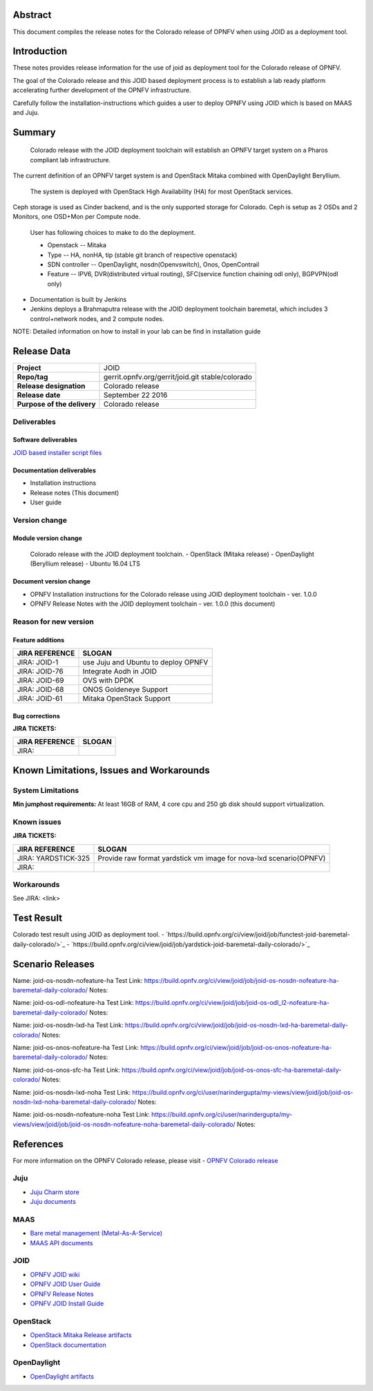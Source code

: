 .. This work is licensed under a Creative Commons Attribution 4.0 International License.
.. http://creativecommons.org/licenses/by/4.0
.. (c) <optionally add copywriters name>


Abstract
========

This document compiles the release notes for the Colorado release of
OPNFV when using JOID as a deployment tool.

Introduction
============

These notes provides release information for the use of joid as deployment
tool for the Colorado release of OPNFV.

The goal of the Colorado release and this JOID based deployment process is
to establish a lab ready platform accelerating further development
of the OPNFV infrastructure.

Carefully follow the installation-instructions which guides a user to deploy
OPNFV using JOID which is based on MAAS and Juju.

Summary
=======

    Colorado release with the JOID deployment toolchain will establish an OPNFV target system on a Pharos compliant lab infrastructure.
The current definition of an OPNFV target system is and OpenStack Mitaka combined with OpenDaylight Beryllium.

    The system is deployed with OpenStack High Availability (HA) for most OpenStack services.
Ceph storage is used as Cinder backend, and is the only supported storage for Colorado. Ceph is setup as 2 OSDs and 2 Monitors, one OSD+Mon per Compute node.

    User has following choices to make to do the deployment.

    - Openstack      -- Mitaka
    - Type           -- HA, nonHA, tip (stable git branch of respective openstack)
    - SDN controller -- OpenDaylight, nosdn(Openvswitch), Onos, OpenContrail
    - Feature        -- IPV6, DVR(distributed virtual routing), SFC(service function chaining odl only), BGPVPN(odl only)

- Documentation is built by Jenkins
- Jenkins deploys a Brahmaputra release with the JOID deployment toolchain baremetal,
  which includes 3 control+network nodes, and 2 compute nodes.

NOTE: Detailed information on how to install in your lab can be find in installation guide

Release Data
============

+--------------------------------------+--------------------------------------+
| **Project**                          | JOID                                 |
|                                      |                                      |
+--------------------------------------+--------------------------------------+
| **Repo/tag**                         | gerrit.opnfv.org/gerrit/joid.git     |
|                                      | stable/colorado                      |
+--------------------------------------+--------------------------------------+
| **Release designation**              | Colorado release                     |
|                                      |                                      |
+--------------------------------------+--------------------------------------+
| **Release date**                     | September 22 2016                    |
|                                      |                                      |
+--------------------------------------+--------------------------------------+
| **Purpose of the delivery**          | Colorado release                     |
|                                      |                                      |
+--------------------------------------+--------------------------------------+

Deliverables
------------

Software deliverables
~~~~~~~~~~~~~~~~~~~~~
`JOID based installer script files <https://gerrit.opnfv.org/gerrit/gitweb?p=joid.git;a=summary>`_

Documentation deliverables
~~~~~~~~~~~~~~~~~~~~~~~~~~

- Installation instructions
- Release notes (This document)
- User guide

Version change
--------------
.. This section describes the changes made since the last version of this document.

Module version change
~~~~~~~~~~~~~~~~~~~~~
  Colorado release with the JOID deployment toolchain.
  - OpenStack (Mitaka release)
  - OpenDaylight (Beryllium release)
  - Ubuntu 16.04 LTS

Document version change
~~~~~~~~~~~~~~~~~~~~~~~
- OPNFV Installation instructions for the Colorado release using JOID deployment
  toolchain - ver. 1.0.0
- OPNFV Release Notes with the JOID deployment toolchain - ver. 1.0.0 (this document)

Reason for new version
----------------------

Feature additions
~~~~~~~~~~~~~~~~~

+--------------------------------------+--------------------------------------+
| **JIRA REFERENCE**                   | **SLOGAN**                           |
+--------------------------------------+--------------------------------------+
| JIRA: JOID-1                         | use Juju and Ubuntu to deploy OPNFV  |
+--------------------------------------+--------------------------------------+
| JIRA:	JOID-76                        | Integrate Aodh in JOID               |
+--------------------------------------+--------------------------------------+
| JIRA:	JOID-69                        | OVS with DPDK                        |
+--------------------------------------+--------------------------------------+
| JIRA:	JOID-68                        | ONOS Goldeneye Support               |
+--------------------------------------+--------------------------------------+
| JIRA:	JOID-61                        | Mitaka OpenStack Support             |
+--------------------------------------+--------------------------------------+

Bug corrections
~~~~~~~~~~~~~~~

**JIRA TICKETS:**

+--------------------------------------+--------------------------------------+
| **JIRA REFERENCE**                   | **SLOGAN**                           |
|                                      |                                      |
+--------------------------------------+--------------------------------------+
| JIRA:                                |                                      |
|                                      |                                      |
+--------------------------------------+--------------------------------------+


Known Limitations, Issues and Workarounds
=========================================

System Limitations
------------------
**Min jumphost requirements:** At least 16GB of RAM, 4 core cpu and 250 gb disk should support virtualization.


Known issues
------------

**JIRA TICKETS:**

+--------------------------------------+--------------------------------------+
| **JIRA REFERENCE**                   | **SLOGAN**                           |
|                                      |                                      |
+--------------------------------------+--------------------------------------+
| JIRA: YARDSTICK-325                  | Provide raw format yardstick vm image|
|                                      | for nova-lxd scenario(OPNFV)         |
+--------------------------------------+--------------------------------------+
| JIRA:                                |                                      |
+--------------------------------------+--------------------------------------+


Workarounds
-----------
See JIRA: <link>


Test Result
===========
Colorado test result using JOID as deployment tool.
- `https://build.opnfv.org/ci/view/joid/job/functest-joid-baremetal-daily-colorado/>`_
- `https://build.opnfv.org/ci/view/joid/job/yardstick-joid-baremetal-daily-colorado/>`_

Scenario Releases
=================
Name:      joid-os-nosdn-nofeature-ha
Test Link: https://build.opnfv.org/ci/view/joid/job/joid-os-nosdn-nofeature-ha-baremetal-daily-colorado/
Notes:

Name:      joid-os-odl-nofeature-ha
Test Link: https://build.opnfv.org/ci/view/joid/job/joid-os-odl_l2-nofeature-ha-baremetal-daily-colorado/
Notes:

Name:      joid-os-nosdn-lxd-ha
Test Link: https://build.opnfv.org/ci/view/joid/job/joid-os-nosdn-lxd-ha-baremetal-daily-colorado/
Notes:

Name:      joid-os-onos-nofeature-ha
Test Link: https://build.opnfv.org/ci/view/joid/job/joid-os-onos-nofeature-ha-baremetal-daily-colorado/
Notes:

Name:      joid-os-onos-sfc-ha
Test Link: https://build.opnfv.org/ci/view/joid/job/joid-os-onos-sfc-ha-baremetal-daily-colorado/
Notes:

Name:      joid-os-nosdn-lxd-noha
Test Link: https://build.opnfv.org/ci/user/narindergupta/my-views/view/joid/job/joid-os-nosdn-lxd-noha-baremetal-daily-colorado/
Notes:

Name:      joid-os-nosdn-nofeature-noha
Test Link: https://build.opnfv.org/ci/user/narindergupta/my-views/view/joid/job/joid-os-nosdn-nofeature-noha-baremetal-daily-colorado/
Notes:

References
==========
For more information on the OPNFV Colorado release, please visit
- `OPNFV Colorado release <http://www.opnfv.org/colorado>`_

Juju
----
- `Juju Charm store <https://jujucharms.com/>`_
- `Juju documents <https://jujucharms.com/docs/stable/getting-started>`_

MAAS
----
- `Bare metal management (Metal-As-A-Service) <http://maas.io/get-started>`_
- `MAAS API documents <http://maas.ubuntu.com/docs/>`_

JOID
----
- `OPNFV JOID wiki <https://wiki.opnfv.org/joid>`_
- `OPNFV JOID User Guide <https://wiki.opnfv.org/joid/b_userguide>`_
- `OPNFV Release Notes <https://wiki.opnfv.org/display/joid/Colorado+Release+Notes>`_
- `OPNFV JOID Install Guide <https://wiki.opnfv.org/display/joid/Colorado+installation+Guide>`_

OpenStack
---------
- `OpenStack Mitaka Release artifacts <http://www.openstack.org/software/mitaka>`_
- `OpenStack documentation <http://docs.openstack.org>`_

OpenDaylight
------------
- `OpenDaylight artifacts <http://www.opendaylight.org/software/downloads>`_

